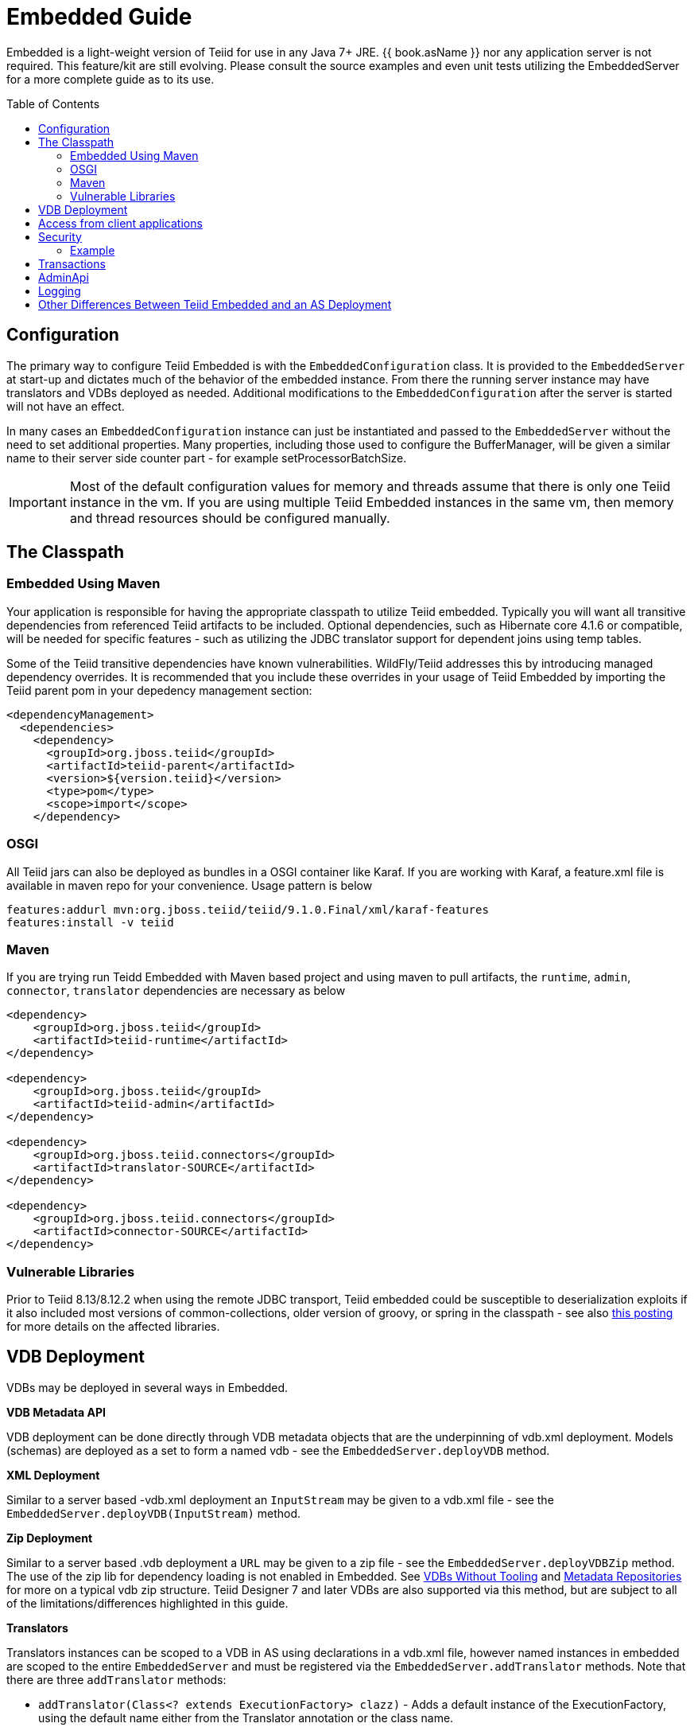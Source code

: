 

= Embedded Guide
:toc: manual
:toc-placement: preamble

Embedded is a light-weight version of Teiid for use in any Java 7+ JRE. {{ book.asName }} nor any application server is not required. This feature/kit are still evolving. Please consult the source examples and even unit tests utilizing the EmbeddedServer for a more complete guide as to its use.

== Configuration

The primary way to configure Teiid Embedded is with the `EmbeddedConfiguration` class. It is provided to the `EmbeddedServer` at start-up and dictates much of the behavior of the embedded instance. From there the running server instance may have translators and VDBs deployed as needed. Additional modifications to the `EmbeddedConfiguration` after the server is started will not have an effect.

In many cases an `EmbeddedConfiguration` instance can just be instantiated and passed to the `EmbeddedServer` without the need to set additional properties. Many properties, including those used to configure the BufferManager, will be given a similar name to their server side counter part - for example setProcessorBatchSize.

IMPORTANT: Most of the default configuration values for memory and threads assume that there is only one Teiid instance in the vm. If you are using multiple Teiid Embedded instances in the same vm, then memory and thread resources should be configured manually.

== The Classpath

=== Embedded Using Maven

Your application is responsible for having the appropriate classpath to utilize Teiid embedded. 
Typically you will want all transitive dependencies from referenced Teiid artifacts to be included. 
Optional dependencies, such as Hibernate core 4.1.6 or compatible, will be needed for specific features - such as utilizing the JDBC translator support for dependent joins using temp tables.

Some of the Teiid transitive dependencies have known vulnerabilities. WildFly/Teiid addresses this by introducing managed dependency overrides. It is recommended that you include these overrides in your usage of Teiid Embedded by importing the Teiid parent pom in your depedency management section:

[source,xml]
----
<dependencyManagement>
  <dependencies>
    <dependency>
      <groupId>org.jboss.teiid</groupId>
      <artifactId>teiid-parent</artifactId>
      <version>${version.teiid}</version>
      <type>pom</type>
      <scope>import</scope>
    </dependency>
----

=== OSGI

All Teiid jars can also be deployed as bundles in a OSGI container like Karaf. If you are working with Karaf, a feature.xml file is available in maven repo for your convenience. Usage pattern is below

----
features:addurl mvn:org.jboss.teiid/teiid/9.1.0.Final/xml/karaf-features
features:install -v teiid
----

=== Maven

If you are trying run Teidd Embedded with Maven based project and using maven to pull artifacts, the `runtime`, `admin`, `connector`, `translator` dependencies are necessary as below

[source,xml]
----
<dependency>
    <groupId>org.jboss.teiid</groupId>
    <artifactId>teiid-runtime</artifactId>
</dependency>

<dependency>
    <groupId>org.jboss.teiid</groupId>
    <artifactId>teiid-admin</artifactId>
</dependency>

<dependency>
    <groupId>org.jboss.teiid.connectors</groupId>
    <artifactId>translator-SOURCE</artifactId>
</dependency>

<dependency>
    <groupId>org.jboss.teiid.connectors</groupId>
    <artifactId>connector-SOURCE</artifactId>
</dependency>
----

=== Vulnerable Libraries

Prior to Teiid 8.13/8.12.2 when using the remote JDBC transport, Teiid embedded could be susceptible to deserialization exploits if it also included most versions of common-collections, older version of groovy, or spring in the classpath - see also http://www.infoq.com/news/2015/11/commons-exploit[this posting] for more details on the affected libraries.

== VDB Deployment

VDBs may be deployed in several ways in Embedded.

*VDB Metadata API*

VDB deployment can be done directly through VDB metadata objects that are the underpinning of vdb.xml deployment. Models (schemas) are deployed as a set to form a named vdb - see the `EmbeddedServer.deployVDB` method.

*XML Deployment*

Similar to a server based -vdb.xml deployment an `InputStream` may be given to a vdb.xml file - see the `EmbeddedServer.deployVDB(InputStream)` method.

*Zip Deployment*

Similar to a server based .vdb deployment a `URL` may be given to a zip file - see the `EmbeddedServer.deployVDBZip` method. The use of the zip lib for dependency loading is not enabled in Embedded. See link:../reference/VDBs_Without_Tooling.adoc[VDBs Without Tooling] and link:../reference/Metadata_Repositories.adoc[Metadata Repositories] for more on a typical vdb zip structure. Teiid Designer 7 and later VDBs are also supported via this method, but are subject to all of the limitations/differences highlighted in this guide.

*Translators*

Translators instances can be scoped to a VDB in AS using declarations in a vdb.xml file, however named instances in embedded are scoped to the entire `EmbeddedServer` and must be registered via the `EmbeddedServer.addTranslator` methods. Note that there are three `addTranslator` methods:

* `addTranslator(Class<? extends ExecutionFactory> clazz)` - Adds a default instance of the ExecutionFactory, using the default name either from the Translator annotation or the class name.
* `addTranslator(String name, ExecutionFactory<?, ?> ef)` - Adds a pre-initialized (ExecutionFactory.start() must have already been called) instance of the ExecutionFactory, using the given translator name.  The instance will be shared for all usage. 
* `addTranslator(String name, String type, Map<String, String> properties)` - Adds a definition of an override translator - this is functionally equivalent to using a vdb.xml translator override. 

A new server instance does not assume any translators are deployed and does not perform any sort of library scanning to find translators.

*Sources*

The Embedded Server will still attempt to lookup the given JNDI connection factory names via JNDI. In most non-container environments it is likely that no such bindings exist. In this case the Embedded Server instance must have `ConnectionFactoryProvider` instances manually registered, either using the `EmbeddedServer.addConnectionFactory` method, or the  `EmbeddedServer.addConnectionFactoryProvider` method to implement `ConnectionFactoryProvider` registering. Note that the Embedded Server does not have built-in pooling logic, so to make better use of a standard `java.sql.DataSource` or to enable proper use of `javax.sql.XADataSource` you must first configure the instance via a third-party connection pool.

[source,java]
.Example - Deployment
----
EmbeddedServer es = new EmbeddedServer();
EmbeddedConfiguration ec = new EmbeddedConfiguration();
//set any configuration properties
ec.setUseDisk(false);
es.start(ec);

//example of adding a translator by pre-initialized ExecutionFactory and given translator name
H2ExecutionFactory ef = new H2ExecutionFactory()
ef.setSupportsDirectQueryProcedure(true);
ef.start();
es.addTranslator("translator-h2", ef);

//add a Connection Factory with a third-party connection pool
DataSource ds = EmbeddedHelper.newDataSource("org.h2.Driver", "jdbc:h2:mem://localhost/~/account", "sa", "sa");
es.addConnectionFactory("java:/accounts-ds", ds);

//add a vdb

//physical model
ModelMetaData mmd = new ModelMetaData();
mmd.setName("my-schema");
mmd.addSourceMapping("my-schema", "translator-h2", "java:/accounts-ds");

//virtual model
ModelMetaData mmd1 = new ModelMetaData();
mmd1.setName("virt");
mmd1.setModelType(Type.VIRTUAL);
mmd1.setSchemaSourceType("ddl");
mmd1.setSchemaText("create view \"my-view\" OPTIONS (UPDATABLE 'true') as select * from \"my-table\"");

es.deployVDB("test", mmd, mmd1);
----

*Secured Data Sources*

If Source related security authentication, for example, if you want connect/federate/integrate Twitter supplied rest source, a security authentication is a necessary, the following steps can use to execute security authentication:

. refer to link:Secure_Embedded_with_PicketBox.adoc[Secure Embedded with PicketBox] start section to develop a SubjectFactory, 
. initialize a ConnectionManager with http://ironjacamar.org/[ironjacamar] libaries, set SubjectFactory to ConnectionManager
. use the following method to create ConnectionFactory

[source,java]
.Example - Secured Data Sources
----
WSManagedConnectionFactory mcf = new WSManagedConnectionFactory();
NoTxConnectionManagerImpl cm = new NoTxConnectionManagerImpl();
cm.setSecurityDomain(securityDomain);
cm.setSubjectFactory(new EmbeddedSecuritySubjectFactory(authConf))
Object connectionFactory = mcf.createConnectionFactory(cm);
server.addConnectionFactory("java:/twitterDS", connectionFactory);
----

https://github.com/teiid/teiid-embedded-examples/tree/master/socialmedia-integration/twitter-as-a-datasource[twitter-as-a-datasource] is a completed example.

== Access from client applications

Typically when Teiid is deployed as Embedded Server, and if your end user application is also deployed in the same virtual machine as the Teiid Embedded, you can use *Local JDBC Connection*, to access to your virtual database. For example:

[source,java]
.Example - Local JDBC Connection
----
EmbeddedServer es = ...
Driver driver = es.getDriver();
Connection conn = driver.connect("jdbc:teiid:<vdb-name>", null);
// do work with conn; create statement and execute it
conn.close();
----

This is the most efficient method as it does not impose any serialization of objects.

If your client application is deployed in remote VM, or your client application is not a JAVA based application then accesses to the Teiid Embedded is not possible through above mechanism. In those situations, you need to open a socket based connection from remote client application to the Embedded Teiid Server. By default, when you start the Embedded Teiid Sever it does not add any capabilities to accept remote JDBC/ODBC based connections. If you would like to expose the functionality to accept remote JDBC/ODBC connection requests, then configure necessary *transports* during the initialization of the Teiid Embedded Server. The example below shows a sample code to enable a ODBC transport

[source,java]
.Example - Remote ODBC transport
----
EmbeddedServer es = new EmbeddedServer()
SocketConfiguration s = new SocketConfiguration();
s.setBindAddress("<host-name>");
s.setPortNumber(35432);
s.setProtocol(WireProtocol.pg);
EmbeddedConfiguration config = new EmbeddedConfiguration();
config.addTransport(s);
es.start(config);
----


[source,java]
.Example - SSL transport
----
EmbeddedServer server = new EmbeddedServer();  
...  
EmbeddedConfiguration config = new EmbeddedConfiguration();  
SocketConfiguration socketConfiguration = new SocketConfiguration();  
  
SSLConfiguration sslConfiguration = new SSLConfiguration();  

//Settings shown with their default values
//sslConfiguration.setMode(SSLConfiguration.ENABLED);  
//sslConfiguration.setAuthenticationMode(SSLConfiguration.ONEWAY);  
//sslConfiguration.setSslProtocol(SocketUtil.DEFAULT_PROTOCOL);  
//sslConfiguration.setKeymanagementAlgorithm(KeyManagerFactory.getDefaultAlgorithm());  

//optionally restrict the cipher suites
//sslConfiguration.setEnabledCipherSuites("SSL_RSA_WITH_RC4_128_MD5,SSL_RSA_WITH_RC4_128_SHA");

//for the server key
sslConfiguration.setKeystoreFilename("ssl-example.keystore");  
sslConfiguration.setKeystorePassword("redhat");  
sslConfiguration.setKeystoreType("JKS");  
sslConfiguration.setKeystoreKeyAlias("teiid");  
sslConfiguration.setKeystoreKeyPassword("redhat");  

//for two way ssl set a truststore for client certs
//sslConfiguration.setTruststoreFilename("ssl-example.truststore");  
//sslConfiguration.setTruststorePassword("redhat");
  
socketConfiguration.setSSLConfiguration(sslConfiguration);  
config.addTransport(socketConfiguration);  
  
server.start(config);
----  

if you want to add a JDBC transport, follow the instructions above, however set the protocol to `WireProtocol.teiid` and choose a different port number. Once the above server is running, you can use same link:../client-dev/Connecting_to_a_Teiid_Server.adoc[instructions] as Teiid Server to access Embedded Teiid Server from remote client application. Note that you can add multiple transports to single Embedded Server instance, to expose different transports.

== Security

The primary interface for Teiid embedded’s security is the `org.teiid.security.SecurityHelper` in the engine jar. The SecurityHelper instance is associated with with the EmbeddedServer via `EmbeddedConfiguration.setSecurityHelper`. If no SecurityHelper is set, then no authentication will be performed. A SecurityHelper controls authentication and associates a security context with a thread. How a security context is obtained can depend upon the security domain name. The default security domain name is `teiid-security` and can be changed via `EmbeddedConfiguration.setSecurityDomain`. The effective security domain may also be configured via a transport of the VDB.

See the https://github.com/teiid/teiid/blob/master/jboss-integration/src/main/java/org/teiid/jboss/JBossSecurityHelper.java[JBoss Security Helper source] for an example of expected mechanics.

You can just return null from negotiateGssLogin unless you want to all GSS authentications from JDBC/ODBC.

=== Example

https://github.com/teiid/teiid-embedded-examples/tree/master/embedded-portfolio-security[embedded-portfolio-security] demonstrates how to implement security authentication in Teiid Embedded:

* https://github.com/teiid/teiid-embedded-examples/blob/master/common/src/main/java/org/teiid/example/EmbeddedSecurityHelper.java[EmbeddedSecurityHelper] is the implementation of `org.teiid.security.SecurityHelper`
* https://raw.githubusercontent.com/teiid/teiid-embedded-examples/master/embedded-portfolio-security/src/main/resources/users.properties[users.properties] and https://raw.githubusercontent.com/teiid/teiid-embedded-examples/master/embedded-portfolio-security/src/main/resources/roles.properties[roles.properties] in class path user to pre define users and roles
* https://raw.githubusercontent.com/teiid/teiid-embedded-examples/master/common/src/main/resources/picketbox/authentication.conf[application-policy]’s name in authentication.conf should match to security domain(`EmbeddedConfiguration.setSecurityDomain`)

== Transactions

Transaction processing requires setting the `TransactionManager` in the `EmbeddedConfiguration` used to start the `EmbeddedServer`. A client facing `javax.sql.DataSource` is not provided for embedded. However the usage of provided `java.sql.Driver` should be sufficient as the embedded server is by default able to detect thread bound transactions and appropriately propagate the transaction to threads launched as part of request processing. The usage of local connections is also permitted.

== AdminApi

Embedded provides a the `Admin` interface via the `EmbeddedServer.getAdmin` method. Not all methods are implemented for embedded - for example those that deal with data sources. Also the deploy method may only deploy VDB xml artifacts.

== Logging

Teiid by default use JBoss Logging, which will utilize JUL (Java Util Logging) or other common logging frameworks depending upon their presence in the classpath. Refer to link:Logging_in_Teiid_Embedded.adoc[Logging in Teiid Embedded] for details.

The internal interface for Teiid embedded’s logging is `org.teiid.logging.Logger` in teiid-api jar. The Logger instance is associated with the `org.teiid.logging.LogManager` via static method `LogManager.setLogListener()`. You may alternatively choose to directly set a `Logger` of your choice.

== Other Differences Between Teiid Embedded and an AS Deployment

* There is no default JDBC/ODBC socket transport in embedded. You are expected to obtain a `Driver` connection via the `EmbeddedServer.getDriver` method. If you want remote JDBC/ODBC transport see above on how to add a transport.
* A `MetadataRepository` is scoped to a VDB in AS, but is scoped to the entire `EmbeddedServer` instance and must be registered via the `EmbeddedServer.addMetadataRepository` method.
* MDC logging values are not available as Java logging lacks the concept of a mapped diagnostic context.
* Translator overrides in vdb.xml files is not supported.
* The legacy function model is not supported.
